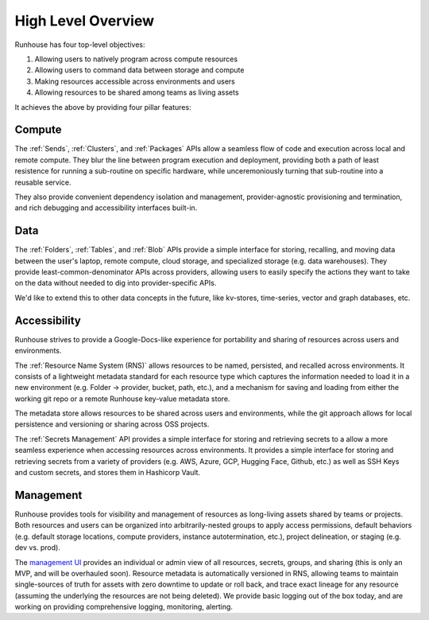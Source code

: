High Level Overview
====================================

Runhouse has four top-level objectives:

1. Allowing users to natively program across compute resources
2. Allowing users to command data between storage and compute
3. Making resources accessible across environments and users
4. Allowing resources to be shared among teams as living assets

It achieves the above by providing four pillar features:

Compute
~~~~~~~
The :ref:`Sends`, :ref:`Clusters`, and :ref:`Packages` APIs allow a seamless flow of code and execution across local and remote compute.
They blur the line between program execution and deployment, providing both a path of least resistence for running a
sub-routine on specific hardware, while unceremoniously turning that sub-routine into a reusable service.

They also provide convenient dependency isolation and management, provider-agnostic provisioning and termination,
and rich debugging and accessibility interfaces built-in.


Data
~~~~
The :ref:`Folders`, :ref:`Tables`, and :ref:`Blob` APIs provide a simple interface for storing, recalling, and moving data between the
user's laptop, remote compute, cloud storage, and specialized storage (e.g. data warehouses).
They provide least-common-denominator APIs across providers, allowing users to easily specify the actions they want
to take on the data without needed to dig into provider-specific APIs.

We'd like to extend this to other data concepts in the future, like kv-stores, time-series, vector and graph databases, etc.

Accessibility
~~~~~~~~~~~~~
Runhouse strives to provide a Google-Docs-like experience for portability and sharing of resources across users and environments.

The :ref:`Resource Name System (RNS)` allows resources to be named, persisted, and recalled across environments.
It consists of a lightweight metadata standard for each resource type which captures the information needed to load
it in a new environment (e.g. Folder -> provider, bucket, path, etc.), and a mechanism for saving and loading from
either the working git repo or a remote Runhouse key-value metadata store.

The metadata store allows resources to be shared across users and environments, while the git approach allows for
local persistence and versioning or sharing across OSS projects.

The :ref:`Secrets Management` API provides a simple interface for storing and retrieving secrets to a allow a more seamless
experience when accessing resources across environments. It provides a simple interface for storing and retrieving
secrets from a variety of providers (e.g. AWS, Azure, GCP, Hugging Face, Github, etc.) as well as SSH Keys and
custom secrets, and stores them in Hashicorp Vault.

Management
~~~~~~~~~~
Runhouse provides tools for visibility and management of resources as long-living assets shared by teams or projects.
Both resources and users can be organized into arbitrarily-nested groups to apply access permissions,
default behaviors (e.g. default storage locations, compute providers, instance autotermination, etc.),
project delineation, or staging (e.g. dev vs. prod).

The `management UI <https://api.run.house/>`_ provides an individual or admin view of all resources, secrets, groups,
and sharing (this is only an MVP, and will be overhauled soon). Resource metadata is automatically versioned in RNS,
allowing teams to maintain single-sources of truth for assets with zero downtime to update or roll back, and trace
exact lineage for any resource (assuming the underlying the resources are not being deleted).
We provide basic logging out of the box today, and are working on providing comprehensive logging, monitoring, alerting.

